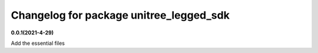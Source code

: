 ^^^^^^^^^^^^^^^^^^^^^^^^^^^^^^^^^^^^^^^^
Changelog for package unitree_legged_sdk
^^^^^^^^^^^^^^^^^^^^^^^^^^^^^^^^^^^^^^^^

**0.0.1(2021-4-29)**

Add the essential files
